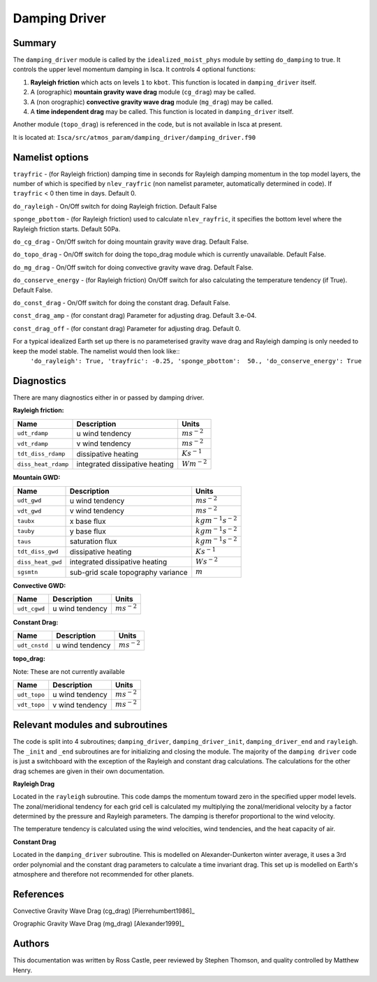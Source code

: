 Damping Driver
======================

Summary
-------
The ``damping_driver`` module is called by the ``idealized_moist_phys`` module by setting ``do_damping`` to true. It controls the upper level momentum damping in Isca. It controls 4 optional functions:

1. **Rayleigh friction** which acts on levels ``1`` to ``kbot``. This function is located in ``damping_driver`` itself.
2. A (orographic) **mountain gravity wave drag** module (``cg_drag``) may be called.
3. A (non orographic) **convective gravity wave drag** module (``mg_drag``) may be called.
4. A **time independent drag** may be called. This function is located in ``damping_driver`` itself.

Another module (``topo_drag``) is referenced in the code, but is not available in Isca at present.

It is located at: ``Isca/src/atmos_param/damping_driver/damping_driver.f90``

Namelist options
----------------
``trayfric`` - (for Rayleigh friction) damping time in seconds for Rayleigh damping momentum in the top model layers, the number of which is specified by ``nlev_rayfric`` (non namelist parameter, automatically determined in code). If ``trayfric`` < 0 then time in days. Default 0.

``do_rayleigh`` - On/Off switch for doing Rayleigh friction. Default False

``sponge_pbottom`` - (for Rayleigh friction) used to calculate ``nlev_rayfric``, it specifies the bottom level where the Rayleigh friction starts. Default 50Pa.

``do_cg_drag`` - On/Off switch for doing mountain gravity wave drag. Default False.

``do_topo_drag`` - On/Off switch for doing the topo_drag module which is currently unavailable. Default False. 

``do_mg_drag`` - On/Off switch for doing convective gravity wave drag. Default False.

``do_conserve_energy`` - (for Rayleigh friction) On/Off switch for also calculating the temperature tendency (if True). Default False.

``do_const_drag`` - On/Off switch for doing the constant drag. Default False.

``const_drag_amp`` - (for constant drag) Parameter for adjusting drag. Default 3.e-04.

``const_drag_off`` - (for constant drag) Parameter for adjusting drag. Default 0.

For a typical idealized Earth set up there is no parameterised gravity wave drag and Rayleigh damping is only needed to keep the model stable. The namelist would then look like:: 
    ``'do_rayleigh': True,
    'trayfric': -0.25,
    'sponge_pbottom':  50.,
    'do_conserve_energy': True``

Diagnostics
-----------
There are many diagnostics either in or passed by damping driver. 

**Rayleigh friction:**

+-----------------------+------------------------------------+------------------------+
| Name                  | Description                        | Units                  |
|                       |                                    |                        |
+=======================+====================================+========================+
| ``udt_rdamp``         | u wind tendency                    |:math:`m s^{-2}`        |
+-----------------------+------------------------------------+------------------------+
| ``vdt_rdamp``         | v wind tendency                    |:math:`m s^{-2}`        |
+-----------------------+------------------------------------+------------------------+
| ``tdt_diss_rdamp``    | dissipative heating                |:math:`K s^{-1}`        |
+-----------------------+------------------------------------+------------------------+
| ``diss_heat_rdamp``   | integrated dissipative heating     |:math:`W m^{-2}`        |
+-----------------------+------------------------------------+------------------------+

**Mountain GWD:**

+-----------------------+------------------------------------+------------------------+
| Name                  | Description                        | Units                  |
|                       |                                    |                        |
+=======================+====================================+========================+
| ``udt_gwd``           | u wind tendency                    |:math:`m s^{-2}`        |
+-----------------------+------------------------------------+------------------------+
| ``vdt_gwd``           | v wind tendency                    |:math:`m s^{-2}`        |
+-----------------------+------------------------------------+------------------------+
| ``taubx``             | x base flux                        |:math:`kg m^{-1} s^{-2}`|
+-----------------------+------------------------------------+------------------------+
| ``tauby``             | y base flux                        |:math:`kg m^{-1} s^{-2}`|
+-----------------------+------------------------------------+------------------------+
| ``taus``              | saturation flux                    |:math:`kg m^{-1} s^{-2}`|
+-----------------------+------------------------------------+------------------------+
| ``tdt_diss_gwd``      | dissipative heating                |:math:`K s^{-1}`        |
+-----------------------+------------------------------------+------------------------+
| ``diss_heat_gwd``     | integrated dissipative heating     |:math:`W s^{-2}`        |
+-----------------------+------------------------------------+------------------------+
| ``sgsmtn``            | sub-grid scale topography variance |:math:`m`               |
+-----------------------+------------------------------------+------------------------+

**Convective GWD:**

+-----------------------+------------------------------------+------------------------+
| Name                  | Description                        | Units                  |
|                       |                                    |                        |
+=======================+====================================+========================+
| ``udt_cgwd``          | u wind tendency                    |:math:`m s^{-2}`        |
+-----------------------+------------------------------------+------------------------+

**Constant Drag:**

+-----------------------+------------------------------------+------------------------+
| Name                  | Description                        | Units                  |
|                       |                                    |                        |
+=======================+====================================+========================+
| ``udt_cnstd``         | u wind tendency                    |:math:`m s^{-2}`        |
+-----------------------+------------------------------------+------------------------+

**topo_drag:**

Note: These are not currently available

+-----------------------+------------------------------------+------------------------+
| Name                  | Description                        | Units                  |
|                       |                                    |                        |
+=======================+====================================+========================+
| ``udt_topo``          | u wind tendency                    |:math:`m s^{-2}`        |
+-----------------------+------------------------------------+------------------------+
| ``vdt_topo``          | v wind tendency                    |:math:`m s^{-2}`        |
+-----------------------+------------------------------------+------------------------+

Relevant modules and subroutines
--------------------------------
The code is split into 4 subroutines; ``damping_driver``, ``damping_driver_init``, ``damping_driver_end`` and ``rayleigh``. The ``_init`` and ``_end`` subroutines are for initializing and closing the module. The majority of the ``damping driver`` code is just a switchboard with the exception of the Rayleigh and constant drag calculations. The calculations for the other drag schemes are given in their own documentation.

**Rayleigh Drag**

Located in the ``rayleigh`` subroutine. This code damps the momentum toward zero in the specified upper model levels. The zonal/meridional tendency for each grid cell is calculated my multiplying the zonal/meridional velocity by a factor determined by the pressure and Rayleigh parameters. The damping is therefor proportional to the wind velocity.

The temperature tendency is calculated using the wind velocities, wind tendencies, and the heat capacity of air.

**Constant Drag**

Located in the ``damping_driver`` subroutine. This is modelled on Alexander-Dunkerton winter average, it uses a 3rd order polynomial and the constant drag parameters to calculate a time invariant drag. This set up is modelled on Earth's atmosphere and therefore not recommended for other planets. 


References
----------
Convective Gravity Wave Drag (cg_drag) [Pierrehumbert1986]_

Orographic Gravity Wave Drag (mg_drag) [Alexander1999]_
   
Authors
-------
This documentation was written by Ross Castle, peer reviewed by Stephen Thomson, and quality controlled by Matthew Henry.

